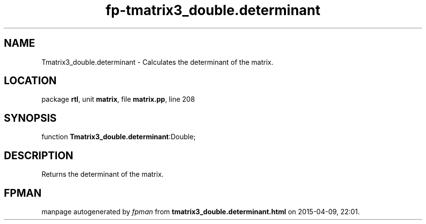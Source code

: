 .\" file autogenerated by fpman
.TH "fp-tmatrix3_double.determinant" 3 "2014-03-14" "fpman" "Free Pascal Programmer's Manual"
.SH NAME
Tmatrix3_double.determinant - Calculates the determinant of the matrix.
.SH LOCATION
package \fBrtl\fR, unit \fBmatrix\fR, file \fBmatrix.pp\fR, line 208
.SH SYNOPSIS
function \fBTmatrix3_double.determinant\fR:Double;
.SH DESCRIPTION
Returns the determinant of the matrix.


.SH FPMAN
manpage autogenerated by \fIfpman\fR from \fBtmatrix3_double.determinant.html\fR on 2015-04-09, 22:01.

